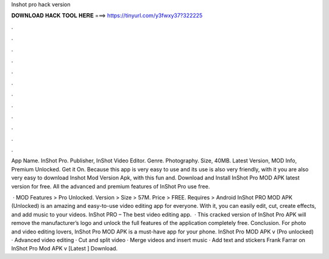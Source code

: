 Inshot pro hack version



𝐃𝐎𝐖𝐍𝐋𝐎𝐀𝐃 𝐇𝐀𝐂𝐊 𝐓𝐎𝐎𝐋 𝐇𝐄𝐑𝐄 ===> https://tinyurl.com/y3fwxy37?322225



.



.



.



.



.



.



.



.



.



.



.



.

App Name. InShot Pro. Publisher, InShot Video Editor. Genre. Photography. Size, 40MB. Latest Version, MOD Info, Premium Unlocked. Get it On. Because this app is very easy to use and its use is also very friendly, with it you are also very easy to download Inshot Mod Version Apk, with this fun and. Download and Install InShot Pro MOD APK latest version for free. All the advanced and premium features of InShot Pro use free.

 · MOD Features > Pro Unlocked. Version > Size > 57M. Price > FREE. Requires > Android InShot PRO MOD APK (Unlocked) is an amazing and easy-to-use video editing app for everyone. With it, you can easily edit, cut, create effects, and add music to your videos. InShot PRO – The best video editing app.  · This cracked version of InShot Pro APK will remove the manufacturer’s logo and unlock the full features of the application completely free. Conclusion. For photo and video editing lovers, InShot Pro MOD APK is a must-have app for your phone. InShot Pro MOD APK v (Pro unlocked) · Advanced video editing · Cut and split video · Merge videos and insert music · Add text and stickers Frank Farrar on InShot Pro Mod APK v [Latest ] Download.
